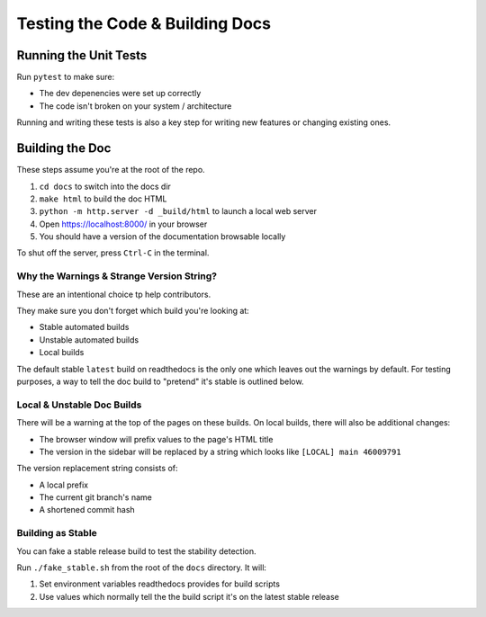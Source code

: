 .. _contributing-testing-tests_and_docs:

Testing the Code & Building Docs
================================

.. _contributing-testing-unit_tests:

Running the Unit Tests
----------------------

Run ``pytest`` to make sure:

* The dev depenencies were set up correctly
* The code isn't broken on your system / architecture

Running and writing these tests is also a key step for writing new
features or changing existing ones.

.. _contributing-testing-building_docs:

Building the Doc
----------------

These steps assume you're at the root of the repo.

#. ``cd docs`` to switch into the docs dir
#. ``make html`` to build the doc HTML
#. ``python -m http.server -d _build/html`` to launch a local web server
#. Open https://localhost:8000/ in your browser
#. You should have a version of the documentation browsable locally

To shut off the server, press ``Ctrl-C`` in the terminal.


Why the Warnings & Strange Version String?
^^^^^^^^^^^^^^^^^^^^^^^^^^^^^^^^^^^^^^^^^^

These are an intentional choice tp help contributors.

They make sure you don't forget which build you're looking at:

* Stable automated builds
* Unstable automated builds
* Local builds

The default stable ``latest`` build on readthedocs is the only one which
leaves out the warnings by default. For testing purposes, a way to tell
the doc build to "pretend" it's stable is outlined below.

Local & Unstable Doc Builds
^^^^^^^^^^^^^^^^^^^^^^^^^^^

There will be a warning at the top of the pages on these builds.
On local builds, there will also be additional changes:

* The browser window will prefix values to the page's HTML title
* The version in the sidebar will be replaced by a string which
  looks like ``[LOCAL] main 46009791``

The version replacement string consists of:

* A local prefix
* The current git branch's name
* A shortened commit hash


Building as Stable
^^^^^^^^^^^^^^^^^^

You can fake a stable release build to test the stability detection.

Run ``./fake_stable.sh`` from the root of the ``docs`` directory. It
will:

#. Set environment variables readthedocs provides for build scripts
#. Use values which normally tell the the build script it's on the
   latest stable release